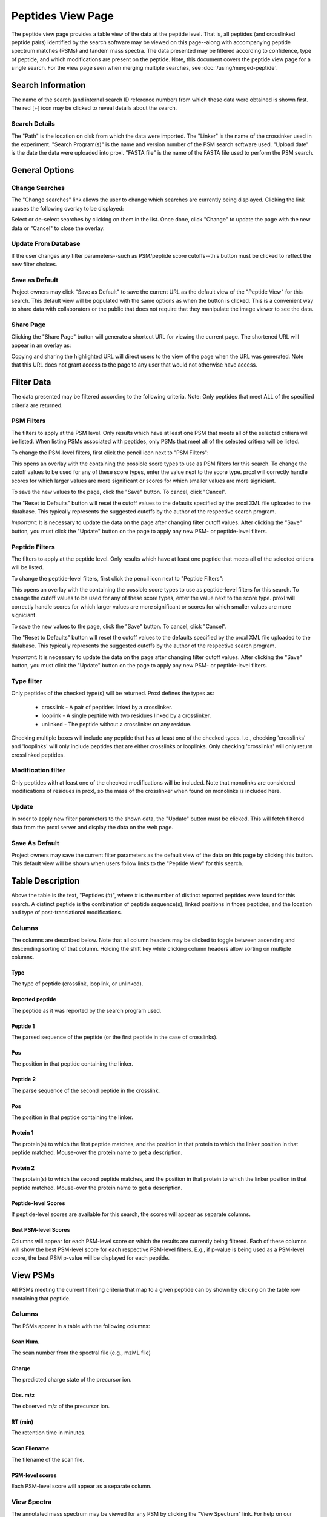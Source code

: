 ==================
Peptides View Page
==================

.. image:: /images/peptide-page.png

The peptide view page provides a table view of the data at the peptide level.
That is, all peptides (and crosslinked peptide pairs) identified by the search
software may be viewed on this page--along with accompanying peptide spectrum
matches (PSMs) and tandem mass spectra. The data presented may be filtered according
to confidence, type of peptide, and which modifications are present on the peptide. Note,
this document covers the peptide view page for a single search. For the view page seen
when merging multiple searches, see :doc:`/using/merged-peptide`.

Search Information
=========================
The name of the search (and internal search ID reference number) from which these
data were obtained is shown first. The red [+] icon may be clicked to reveal details
about the search.

Search Details
---------------------------
The "Path" is the location on disk from which the data were imported. The "Linker" is the
name of the crossinker used in the experiment. "Search Program(s)" is the name and
version number of the PSM search software used. "Upload date" is the date the data were
uploaded into proxl. "FASTA file" is the name of the FASTA file used to perform the
PSM search.

General Options
============================

Change Searches
---------------------
.. image:: /images/peptide-page-change-searches-link.png

The "Change searches" link allows the user to change which searches are currently being displayed. Clicking the link causes the following overlay to be displayed:

.. image:: /images/change-searches-overlay.png

Select or de-select searches by clicking on them in the list. Once done, click "Change" to update the page with the new data or "Cancel" to close the overlay.


Update From Database
---------------------
.. image:: /images/peptide-page-button-update.png

If the user changes any filter parameters--such as PSM/peptide score cutoffs--this button must be clicked to reflect the new filter choices.

Save as Default
--------------------
.. image:: /images/peptide-page-button-save-as-default.png

Project owners may click "Save as Default" to save the current URL as the default
view of the "Peptide View" for this search. This default view will be populated with the same
options as when the button is clicked. This is a convenient
way to share data with collaborators or the public that does not require that they
manipulate the image viewer to see the data.


Share Page
--------------------
.. image:: /images/peptide-page-button-share-page.png

Clicking the "Share Page" button will generate a shortcut URL for viewing the current page. The shortened URL will appear in an overlay as:

.. image:: /images/share-page-overlay.png

Copying and sharing the highlighted URL will direct users to the view of the page when the URL was generated. Note that this
URL does not grant access to the page to any user that would not otherwise have access.

Filter Data
=========================
The data presented may be filtered according to the following criteria. Note: Only peptides
that meet ALL of the specified criteria are returned.

PSM Filters
--------------------
The filters to apply at the PSM level. Only results which have at least one PSM that meets all of the selected
critiera will be listed. When listing PSMs associated with peptides, only PSMs that meet all of the selected
critiera will be listed.

To change the PSM-level filters, first click the pencil icon next to "PSM Filters":

.. image:: /images/filter-change-psm-filter1.png

This opens an overlay with the containing the possible score types to use as PSM filters for this search. To change
the cutoff values to be used for any of these score types, enter the value next to the score type. proxl will correctly
handle scores for which larger values are more significant or scores for which smaller values are more signiciant.

.. image:: /images/filter-change-psm-filter2.png

To save the new values to the page, click the "Save" button. To cancel, click "Cancel".

The "Reset to Defaults" button will reset the cutoff values to the defaults specified by the proxl XML file uploaded
to the database. This typically represents the suggested cutoffs by the author of the respective search program.

*Important*: It is necessary to update the data on the page after changing filter cutoff values. After clicking
the "Save" button, you must click the "Update" button on the page to apply any new PSM- or peptide-level
filters.

.. image:: /images/filter-update-from-database.png


Peptide Filters
-----------------------
The filters to apply at the peptide level. Only results which have at least one peptide that meets all of the selected
critiera will be listed.

To change the peptide-level filters, first click the pencil icon next to "Peptide Filters":

.. image:: /images/filter-change-peptide-filter1.png

This opens an overlay with the containing the possible score types to use as peptide-level filters for this search. To change
the cutoff values to be used for any of these score types, enter the value next to the score type. proxl will correctly
handle scores for which larger values are more significant or scores for which smaller values are more signiciant.

.. image:: /images/filter-change-peptide-filter2.png

To save the new values to the page, click the "Save" button. To cancel, click "Cancel".

The "Reset to Defaults" button will reset the cutoff values to the defaults specified by the proxl XML file uploaded
to the database. This typically represents the suggested cutoffs by the author of the respective search program.

*Important*: It is necessary to update the data on the page after changing filter cutoff values. After clicking
the "Save" button, you must click the "Update" button on the page to apply any new PSM- or peptide-level
filters.

.. image:: /images/filter-update-from-database.png


Type filter
-------------------------
Only peptides of the checked type(s) will be returned. Proxl defines the types as:

	* crosslink - A pair of peptides linked by a crosslinker.
	* looplink - A single peptide with two residues linked by a crosslinker.
	* unlinked - The peptide without a crosslinker on any residue.

Checking multiple boxes will include any peptide that has at least one of the checked types.
I.e., checking 'crosslinks' and 'looplinks' will only include peptides that are either
crosslinks or looplinks. Only checking 'crosslinks' will only return crosslinked peptides.

Modification filter
-------------------------
Only peptides with at least one of the checked modifications will be included. Note that monolinks
are considered modifications of residues in proxl, so the mass of the crosslinker when found
on monolinks is included here.

Update
-------------------------
In order to apply new filter parameters to the shown data, the "Update" button must be clicked. This will
fetch filtered data from the proxl server and display the data on the web page.

Save As Default
--------------------------
Project owners may save the current filter parameters as the default view of the data on this page by
clicking this button. This default view will be shown when users follow links to the "Peptide View" for
this search.

Table Description
=========================
Above the table is the text, "Peptides (#)", where # is the number of distinct reported peptides were found
for this search. A distinct peptide is the combination of peptide sequence(s), linked positions in those
peptides, and the location and type of post-translational modifications.

Columns
-------------------------
The columns are described below. Note that all column headers may be clicked to toggle between ascending and
descending sorting of that column. Holding the shift key while clicking column headers allow sorting on
multiple columns.

Type
^^^^^^^^^^^^^^^^^^^^^^^^^
The type of peptide (crosslink, looplink, or unlinked).

Reported peptide
^^^^^^^^^^^^^^^^^^^^^^^^^
The peptide as it was reported by the search program used.

Peptide 1
^^^^^^^^^^^^^^^^^^^^^^^^^
The parsed sequence of the peptide (or the first peptide in the case of crosslinks).

Pos
^^^^^^^^^^^^^^^^^^^^^^^^^
The position in that peptide containing the linker.

Peptide 2
^^^^^^^^^^^^^^^^^^^^^^^^^
The parse sequence of the second peptide in the crosslink.

Pos
^^^^^^^^^^^^^^^^^^^^^^^^^
The position in that peptide containing the linker.

Protein 1
^^^^^^^^^^^^^^^^^^^^^^^^^
The protein(s) to which the first peptide matches, and the position in that
protein to which the linker position in that peptide matched. Mouse-over
the protein name to get a description.

Protein 2
^^^^^^^^^^^^^^^^^^^^^^^^^
The protein(s) to which the second peptide matches, and the position in that
protein to which the linker position in that peptide matched. Mouse-over
the protein name to get a description.

Peptide-level Scores
^^^^^^^^^^^^^^^^^^^^^^^^^
If peptide-level scores are available for this search, the scores will appear as separate columns.

Best PSM-level Scores
^^^^^^^^^^^^^^^^^^^^^^^^^
Columns will appear for each PSM-level score on which the results are currently being filtered. Each of these columns will
show the best PSM-level score for each respective PSM-level filters. E.g., if p-value is being used as a PSM-level score,
the best PSM p-value will be displayed for each peptide.

View PSMs
=========================
All PSMs meeting the current filtering criteria that map to a given peptide can by shown by
clicking on the table row containing that peptide.

.. image:: /images/peptide-page-view-psms.png

Columns
-------------------------
The PSMs appear in a table with the following columns:

Scan Num.
^^^^^^^^^^^^^^^^^^^^^^^^^
The scan number from the spectral file (e.g., mzML file)

Charge
^^^^^^^^^^^^^^^^^^^^^^^^^
The predicted charge state of the precursor ion.

Obs. m/z
^^^^^^^^^^^^^^^^^^^^^^^^^
The observed m/z of the precursor ion.

RT (min)
^^^^^^^^^^^^^^^^^^^^^^^^^
The retention time in minutes.

Scan Filename
^^^^^^^^^^^^^^^^^^^^^^^^^
The filename of the scan file.

PSM-level scores
^^^^^^^^^^^^^^^^^^^^^^^^^
Each PSM-level score will appear as a separate column.

View Spectra
-------------------------
The annotated mass spectrum may be viewed for any PSM by clicking the "View Spectrum" link. For help on our
spectrum viewer, see the :doc:`/using/spectrum-viewer` page.

Sort Data
=========================
All column headers may be clicked to toggle between ascending and
descending sorting of that column. Holding the shift key while clicking column headers allow sorting on
multiple columns.

Download Data
=========================
Clicking the [Download Data] link will download the shown data as a tab-delimited text file.
